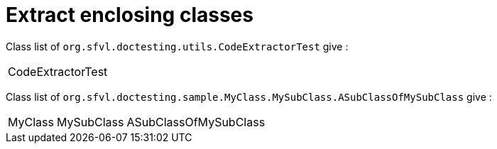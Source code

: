 [#org_sfvl_doctesting_utils_CodeExtractorTest_ExtractCode_extract_enclosing_classes]
= Extract enclosing classes

[%autowidth]
Class list of `org.sfvl.doctesting.utils.CodeExtractorTest` give :

[%autowidth]
|====
| CodeExtractorTest
|====

Class list of `org.sfvl.doctesting.sample.MyClass.MySubClass.ASubClassOfMySubClass` give :

[%autowidth]
|====
| MyClass | MySubClass | ASubClassOfMySubClass
|====

++++
<style>
#org_sfvl_doctesting_utils_CodeExtractorTest_ExtractCode_extract_enclosing_classes ~ .inline {
   display: inline-block;
   vertical-align: top;
   margin-right: 2em;
}
</style>
++++